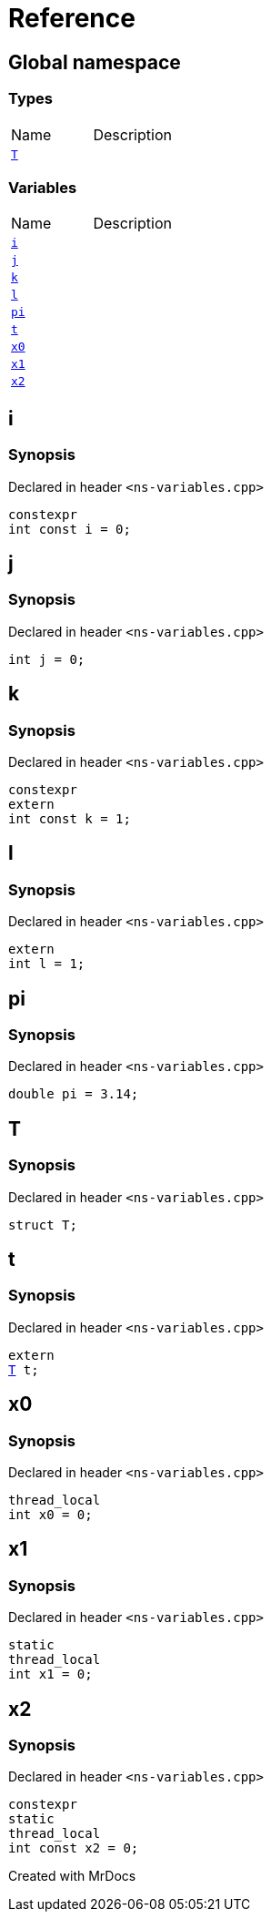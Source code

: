 = Reference
:mrdocs:

[#index]

== Global namespace

===  Types
[cols=2,separator=¦]
|===
¦Name ¦Description
¦xref:T.adoc[`T`]  ¦

|===
=== Variables
[cols=2,separator=¦]
|===
¦Name ¦Description
¦xref:i.adoc[`i`]  ¦

¦xref:j.adoc[`j`]  ¦

¦xref:k.adoc[`k`]  ¦

¦xref:l.adoc[`l`]  ¦

¦xref:pi.adoc[`pi`]  ¦

¦xref:t.adoc[`t`]  ¦

¦xref:x0.adoc[`x0`]  ¦

¦xref:x1.adoc[`x1`]  ¦

¦xref:x2.adoc[`x2`]  ¦

|===


[#i]

== i



=== Synopsis

Declared in header `<ns-variables.cpp>`

[source,cpp,subs="verbatim,macros,-callouts"]
----
constexpr
int const i = 0;
----



[#j]

== j



=== Synopsis

Declared in header `<ns-variables.cpp>`

[source,cpp,subs="verbatim,macros,-callouts"]
----
int j = 0;
----



[#k]

== k



=== Synopsis

Declared in header `<ns-variables.cpp>`

[source,cpp,subs="verbatim,macros,-callouts"]
----
constexpr
extern
int const k = 1;
----



[#l]

== l



=== Synopsis

Declared in header `<ns-variables.cpp>`

[source,cpp,subs="verbatim,macros,-callouts"]
----
extern
int l = 1;
----



[#pi]

== pi



=== Synopsis

Declared in header `<ns-variables.cpp>`

[source,cpp,subs="verbatim,macros,-callouts"]
----
double pi = 3.14;
----



[#T]

== T



=== Synopsis

Declared in header `<ns-variables.cpp>`

[source,cpp,subs="verbatim,macros,-callouts"]
----
struct T;
----





[#t]

== t



=== Synopsis

Declared in header `<ns-variables.cpp>`

[source,cpp,subs="verbatim,macros,-callouts"]
----
extern
xref:T.adoc[T] t;
----



[#x0]

== x0



=== Synopsis

Declared in header `<ns-variables.cpp>`

[source,cpp,subs="verbatim,macros,-callouts"]
----
thread_local
int x0 = 0;
----



[#x1]

== x1



=== Synopsis

Declared in header `<ns-variables.cpp>`

[source,cpp,subs="verbatim,macros,-callouts"]
----
static
thread_local
int x1 = 0;
----



[#x2]

== x2



=== Synopsis

Declared in header `<ns-variables.cpp>`

[source,cpp,subs="verbatim,macros,-callouts"]
----
constexpr
static
thread_local
int const x2 = 0;
----



Created with MrDocs
